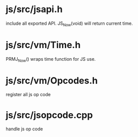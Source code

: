 * js/src/jsapi.h

include all exported API. JS_Now(void) will return current time.

* js/src/vm/Time.h

PRMJ_Now() wraps time function for JS use.

* js/src/vm/Opcodes.h

register all js op code

* js/src/jsopcode.cpp

handle js op code
